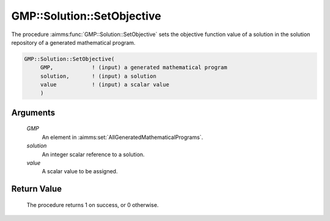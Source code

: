 .. aimms:procedure:: GMP::Solution::SetObjective(GMP, solution, value)

.. _GMP::Solution::SetObjective:

GMP::Solution::SetObjective
===========================

The procedure :aimms:func:`GMP::Solution::SetObjective` sets the objective
function value of a solution in the solution repository of a generated
mathematical program.

.. code-block:: aimms

    GMP::Solution::SetObjective(
         GMP,            ! (input) a generated mathematical program
         solution,       ! (input) a solution
         value           ! (input) a scalar value
         )

Arguments
---------

    *GMP*
        An element in :aimms:set:`AllGeneratedMathematicalPrograms`.

    *solution*
        An integer scalar reference to a solution.

    *value*
        A scalar value to be assigned.

Return Value
------------

    The procedure returns 1 on success, or 0 otherwise.

.. seealso::

    The functions :aimms:func:`GMP::Instance::Generate`, :aimms:func:`GMP::Solution::GetObjective` and :aimms:func:`GMP::Solution::SendToModel`.
